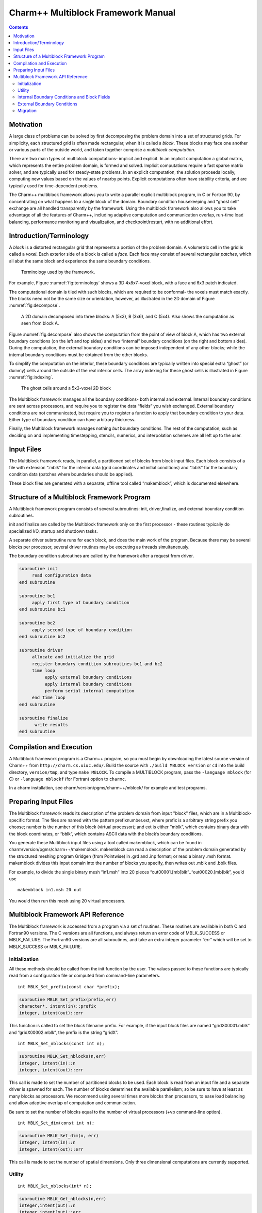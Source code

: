 ===================================
Charm++ Multiblock Framework Manual
===================================

.. contents::
   :depth: 3

Motivation
==========

A large class of problems can be solved by first decomposing the problem
domain into a set of structured grids. For simplicity, each structured
grid is often made rectangular, when it is called a *block*. These
blocks may face one another or various parts of the outside world, and
taken together comprise a *multiblock computation*.

There are two main types of multiblock computations- implicit and
explicit. In an implicit computation a global matrix, which represents
the entire problem domain, is formed and solved. Implicit computations
require a fast sparse matrix solver, and are typically used for
steady-state problems. In an explicit computation, the solution proceeds
locally, computing new values based on the values of nearby points.
Explicit computations often have stability criteria, and are typically
used for time-dependent problems.

The Charm++ multiblock framework allows you to write a parallel explicit
multiblock program, in C or Fortran 90, by concentrating on what happens
to a single block of the domain. Boundary condition housekeeping and
“ghost cell” exchange are all handled transparently by the framework.
Using the multiblock framework also allows you to take advantage of all
the features of Charm++, including adaptive computation and
communication overlap, run-time load balancing, performance monitoring
and visualization, and checkpoint/restart, with no additional effort.

Introduction/Terminology
========================

A *block* is a distorted rectangular grid that represents a portion of
the problem domain. A volumetric cell in the grid is called a *voxel*.
Each exterior side of a block is called a *face*. Each face may consist
of several rectangular *patches*, which all abut the same block and
experience the same boundary conditions.

.. figure:: fig/terminology.png
   :name: fig:terminology
   :width: 3in

   Terminology used by the framework.

For example, Figure :numref:`fig:terminology` shows a 3D 4x8x7-voxel
block, with a face and 6x3 patch indicated.

The computational domain is tiled with such blocks, which are required
to be conformal- the voxels must match exactly. The blocks need not be
the same size or orientation, however, as illustrated in the 2D domain
of Figure :numref:`fig:decompose`.

.. figure:: fig/decompose.png
   :name: fig:decompose
   :width: 4in

   A 2D domain decomposed into three blocks: A (5x3), B (3x6), and C
   (5x4). Also shows the computation as seen from block A.

Figure :numref:`fig:decompose` also shows the computation from the
point of view of block A, which has two external boundary conditions (on
the left and top sides) and two “internal” boundary conditions (on the
right and bottom sides). During the computation, the external boundary
conditions can be imposed independent of any other blocks; while the
internal boundary conditions must be obtained from the other blocks.

To simplify the computation on the interior, these boundary conditions
are typically written into special extra “ghost” (or dummy) cells around
the outside of the real interior cells. The array indexing for these
ghost cells is illustrated in Figure :numref:`fig:indexing`.

.. figure:: fig/indexing.png
   :name: fig:indexing
   :width: 2in

   The ghost cells around a 5x3-voxel 2D block

The Multiblock framework manages all the boundary conditions- both
internal and external. Internal boundary conditions are sent across
processors, and require you to register the data “fields” you wish
exchanged. External boundary conditions are not communicated, but
require you to register a function to apply that boundary condition to
your data. Either type of boundary condition can have arbitrary
thickness.

Finally, the Multiblock framework manages nothing *but* boundary
conditions. The rest of the computation, such as deciding on and
implementing timestepping, stencils, numerics, and interpolation schemes
are all left up to the user.

Input Files
===========

The Multiblock framework reads, in parallel, a partitioned set of blocks
from block input files. Each block consists of a file with extension
“.mblk” for the interior data (grid coordinates and initial conditions)
and “.bblk” for the boundary condition data (patches where boundaries
should be applied).

These block files are generated with a separate, offline tool called
“makemblock”, which is documented elsewhere.

Structure of a Multiblock Framework Program
===========================================

A Multiblock framework program consists of several subroutines: init,
driver,finalize, and external boundary condition subroutines.

init and finalize are called by the Multiblock framework only on the
first processor - these routines typically do specialized I/O, startup
and shutdown tasks.

A separate driver subroutine runs for each block, and does the main work
of the program. Because there may be several blocks per processor,
several driver routines may be executing as threads simultaneously.

The boundary condition subroutines are called by the framework after a
request from driver.

.. code-block:: none

        subroutine init
             read configuration data
        end subroutine

        subroutine bc1
             apply first type of boundary condition
        end subroutine bc1

        subroutine bc2
             apply second type of boundary condition
        end subroutine bc2

        subroutine driver
             allocate and initialize the grid
             register boundary condition subroutines bc1 and bc2
             time loop
                  apply external boundary conditions
                  apply internal boundary conditions
                  perform serial internal computation
             end time loop
        end subroutine

        subroutine finalize
              write results
        end subroutine

Compilation and Execution
=========================

A Multiblock framework program is a Charm++ program, so you must begin
by downloading the latest source version of Charm++ from
``http://charm.cs.uiuc.edu/``. Build the source with
``./build MBLOCK version`` or ``cd`` into the build directory,
``version/tmp``, and type ``make MBLOCK``. To compile a MULTIBLOCK
program, pass the ``-language mblock`` (for C) or ``-language mblockf``
(for Fortran) option to ``charmc``.

In a charm installation, see charm/version/pgms/charm++/mblock/ for
example and test programs.

Preparing Input Files
=====================

The Multiblock framework reads its description of the problem domain
from input "block" files, which are in a Multiblock-specific format. The
files are named with the pattern prefixnumber.ext, where prefix is a
arbitrary string prefix you choose; number is the number of this block
(virtual processor); and ext is either “mblk”, which contains binary
data with the block coordinates, or “bblk”, which contains ASCII data
with the block’s boundary conditions.

You generate these Multiblock input files using a tool called
makemblock, which can be found in charm/version/pgms/charm++/makemblock.
makemblock can read a description of the problem domain generated by the
structured meshing program Gridgen (from Pointwise) in .grd and .inp
format; or read a binary .msh format. makemblock divides this input
domain into the number of blocks you specify, then writes out .mblk and
.bblk files.

For example, to divide the single binary mesh “in1.msh” into 20 pieces
“out00001.[mb]blk”..“out00020.[mb]blk”, you’d use

::

       makemblock in1.msh 20 out

You would then run this mesh using 20 virtual processors.

Multiblock Framework API Reference
==================================

The Multiblock framework is accessed from a program via a set of
routines. These routines are available in both C and Fortran90 versions.
The C versions are all functions, and always return an error code of
MBLK_SUCCESS or MBLK_FAILURE. The Fortran90 versions are all
subroutines, and take an extra integer parameter “err” which will be set
to MBLK_SUCCESS or MBLK_FAILURE.

Initialization
--------------

All these methods should be called from the init function by the user.
The values passed to these functions are typically read from a
configuration file or computed from command-line parameters.


::

  int MBLK_Set_prefix(const char *prefix);

.. code-block:: fortran

  subroutine MBLK_Set_prefix(prefix,err)
  character*, intent(in)::prefix
  integer, intent(out)::err


This function is called to set the block filename prefix. For example,
if the input block files are named “gridX00001.mblk” and
“gridX00002.mblk”, the prefix is the string “gridX”.

::

  int MBLK_Set_nblocks(const int n);

.. code-block:: fortran

  subroutine MBLK_Set_nblocks(n,err)
  integer, intent(in)::n
  integer, intent(out)::err

This call is made to set the number of partitioned blocks to be used.
Each block is read from an input file and a separate driver is spawned
for each. The number of blocks determines the available parallelism;
so be sure to have at least as many blocks as processors. We recommend
using several times more blocks than processors, to ease load
balancing and allow adaptive overlap of computation and communication.

Be sure to set the number of blocks equal to the number of virtual
processors (+vp command-line option).

::

  int MBLK_Set_dim(const int n);

.. code-block:: fortran

  subroutine MBLK_Set_dim(n, err)
  integer, intent(in)::n
  integer, intent(out)::err

This call is made to set the number of spatial dimensions. Only three
dimensional computations are currently supported.

Utility
-------

::

  int MBLK_Get_nblocks(int* n);

.. code-block:: fortran

  subroutine MBLK_Get_nblocks(n,err)
  integer,intent(out)::n
  integer,intent(out)::err

Get the total number of blocks in the current computation. Can only be
called from the driver routine.

::

  int MBLK_Get_myblock(int* m);

.. code-block:: fortran

  subroutine MBLK_Get_myblock(m,err)
  integer,intent(out)::m
  integer,intent(out)::err

Get the id of the current block, an integer from 0 to the number of
blocks minus one. Can only be called from the driver routine.

::

  int MBLK_Get_blocksize(int* dims);

.. code-block:: fortran

  subroutine MBLK_Get_blocksize(dimsm,err)
  integer,intent(out)::dims(3)
  integer,intent(out)::err

Get the interior dimensions of the current block, in voxels. The size
of the array dims should be 3, and will be filled with the :math:`i`,
:math:`j`, and :math:`k` dimensions of the block. Can only be called
from the driver routine.

::

  int MBLK_Get_nodelocs(const int* nodedim,double *nodelocs);

.. code-block:: fortran

  subroutine MBLK_Get_blocksize(nodedim,nodelocs,err)
  integer,intent(in)::nodedims(3)
  double precision,intent(out)::nodedims(3,nodedims(0),nodedims(1),nodedims(2))
  integer,intent(out)::err

Get the :math:`(x,y,z)` locations of the nodes of the current block.
The 3-array nodedim should be the number of nodes you expect, which
must be exactly one more than the number of interior voxels.

.. figure:: fig/nodeloc.pdf
   :width: 3in

   The C node and voxel :math:`(i,j,k)` numbering for a 2 x 2 voxel
   block. For the fortran numbering, add 1 to all indices. Ghost voxels
   are omitted.

You cannot obtain the locations of ghost nodes via this routine. To get
the locations of ghost nodes, create a node-centered field containing
the node locations and do an update field. Can only be called from the
driver routine.

::

  double MBLK_Timer(void);

.. code-block:: fortran

  function double precision :: MBLK_Timer()

Return the current wall clock time, in seconds. Resolution is
machine-dependent, but is at worst 10ms.

::

  void MBLK_Print_block(void);

.. code-block:: fortran

  subroutine MBLK_Print_block()

Print a debugging representation of the framework’s information about
the current block.

::

  void MBLK_Print(const char *str);

.. code-block:: fortran

  subroutine MBLK_Print(str)
  character*, intent(in) :: str

Print the given string, prepended by the block id if called from the
driver. Works on all machines; unlike printf or print \*, which may
not work on all parallel machines.

Internal Boundary Conditions and Block Fields
---------------------------------------------

The Multiblock framework handles the exchange of boundary values between
neighboring blocks. The basic mechanism to do this exchange is the
*field*- numeric data items associated with each cell of a block. These
items must be arranged in a regular 3D grid; but otherwise we make no
assumptions about the meaning of a field.

You create a field once, with MBLK_Create_Field, then pass the resulting
field ID to MBLK_Update_Field (which does the overlapping block
communication) and/or MBLK_Reduce_Field (which applies a reduction over
block values).

::

  int MBLK_Create_Field(int *dimensions,int isVoxel,const int
  base_type,const int vec_len,const int offset,const int dist, int
  *fid);

.. code-block:: fortran

  subroutine MBLK_Create_Field(dimensions, isVoxel,base_type, vec_len, offset, dist, err)
  integer, intent(in) :: dimensions, isVoxel, base_type, vec_len, offset, dist
  integer, intent(out) :: fid, err

Creates and returns a Multiblock field ID, which can be passed to
MBLK_Update_Field and MBLK_Reduce_Field. Can only be called from
driver().

dimensions describes the size of the array the field is in. Dimensions
is itself an array of size 3, giving the :math:`i`, :math:`j`, and
:math:`k` sizes. The size should include the ghost regions- i.e., pass
the actual allocated size of the array. isVoxel describes whether the
data item is to be associated with a voxel (1, a volume-centered value)
or the nodes (0, a node-centered value). base_type describes the type of
each data item, one of:

-  MBLK_BYTE- unsigned char, INTEGER*1, or CHARACTER*1

-  MBLK_INT- int or INTEGER*4

-  MBLK_REAL- float or REAL*4

-  MBLK_DOUBLE- double, DOUBLE PRECISION, or REAL*8

vec_len describes the number of data items associated with each cell, an
integer at least 1.

offset is the byte offset from the start of the array to the first
interior cell’s data items, a non-negative integer. This can be
calculated using the offsetof() function; normally with
offsetof(array(1,1,1),array(interiorX,interiorY,interiorZ)). Be sure to
skip over any ghost regions.

dist is the byte offset from the first cell’s data items to the second,
a positive integer (normally the size of the data items). This can also
be calculated using offsetof(); normally with
offsetof(array(1,1,1),array(2,1,1)).

fid is the identifier for the field that is created by the function.

In the example below, we register a single double-precision value with
each voxel. The ghost region is 2 cells deep along all sides.

.. code-block:: fortran

       !In Fortran
       double precision, allocatable :: voxData(:,:,:)
       integer :: size(3), ni,nj,nk
       integer :: fid, err

       !Find the dimensions of the grid interior
       MBLK_Get_blocksize(size,err);

       !Add ghost region width to the interior dimensions
       size=size+4;  ! 4 because of the 2-deep region on both sides

       !Allocate and initialize the grid
       allocate(voxData(size(1),size(2),size(3)))
       voxData=0.0

       !Create a field for voxData
       call MBLK_Create_field(&
              &size,1, MBLK_DOUBLE,3,&
              &offsetof(grid(1,1,1),grid(3,3,3)),&
              &offsetof(grid(1,1,1),grid(2,1,1)),fid,err)


This example uses the Fortran-only helper routine offsetof, which
returns the offset in bytes of memory between its two given variables. C
users can use the built-in sizeof keyword or pointer arithmetic to
achieve the same result.

::

  void MBLK_Update_field(const int fid,int ghostwidth, void *grid);

.. code-block:: fortran

  subroutine MBLK_Update_field(fid,ghostwidth, grid,err)
  integer, intent(in) :: fid, ghostwidth
  integer,intent(out) :: err
  varies, intent(inout) :: grid


Update the values in the ghost regions specified when the field was
created. This call sends this block’s interior region out, and
receives this block’s boundary region from adjoining blocks.

Ghostwidth controls the thickness of the ghost region. To only exchange
one cell on the boundary, pass 1. To exchange two cells, pass 2. To
include diagonal regions, make the ghost width negative. A ghost width
of zero would communicate no data.

.. figure:: fig/ghostwidth.png
   :name: fig:ghostwidth
   :width: 2in

   The 2D ghost cells communicated for various ghost widths. The heavy
   line is the block interior boundary- this is the lower left portion
   of the block.

MBLK_Update_field can only be called from driver, and to be useful, must
be called from every block’s driver routine.

MBLK_Update_field blocks till the field has been updated. After this
routine returns, the given field will updated. If the update was
successful MBLK_SUCCESS is returned and MBLK_FAILURE is returned in case
of error.

::

  void MBLK_Iupdate_field(const int fid,int ghostwidth, void *ingrid, void* outgrid);

.. code-block:: fortran

  subroutine MBLK_Iupdate_field(fid,ghostwidth, ingrid, outgrid,err)
  integer, intent(in) :: fid, ghostwidth
  integer,intent(out) :: err
  varies,intent(in) :: ingrid
  varies,intent(out) :: outgrid

Update the values in the ghost regions which were specified when the
field was created. For the example above the ghost regions will be
updated once for each step in the time loop.

MBLK_Iupdate_field can only be called from driver, and to be useful,
must be called from every block’s driver routine.

MBLK_Iupdate_field is a non blocking call similar to MPI_IRecv. After
the routine returns the update may not yet be complete; and the outgrid
may be in an inconsistent state. Before using the values the status of
the update must be checked using MBLK_Test_update or MBLK_Wait_update.

There can be only one outstanding iupdate call in progress at any time.

::

  int MBLK_Test_update(int *status);

.. code-block:: fortran

  subroutine MBLK_Test_update(status,err)
  integer, intent(out) :: status,err

MBLK_Test_update is a call that is used in association with
MBLK_Iupdate_field from the driver sub routine. It tests whether the
preceding iupdate has completed or not. status is returned as
MBLK_DONE if the update was completed or MBLK_NOTDONE if the update is
still pending. Rather than looping if the update is still pending,
call MBLK_Wait_update to relinquish the CPU.

::

  void MBLK_Wait_update(void);

.. code-block:: fortran

  subroutine MBLK_Wait_update()

MBLK_Wait_update call is a blocking call and is used in association with
MBLK_Iupdate_field call. It blocks until the update is completed.

::

  void MBLK_Reduce_field(int fid,void *grid, void *out,int op);

.. code-block:: fortran

  subroutine MBLK_Reduce_field(fid,grid,outVal,op)
  integer, intent(in) :: fid,op
  varies, intent(in) :: grid
  varies, intent(out) :: outVal

Combine a field from each block, according to op, across all blocks.
Only the interior values of the field will be combined; not the ghost
cells. After Reduce_Field returns, all blocks will have identical
values in outVal, which must be vec_len copies of base_type.

May only be called from driver, and to complete, must be called from
every chunk’s driver routine.

op must be one of:

-  MBLK_SUM- each element of outVal will be the sum of the corresponding
   fields of all blocks

-  MBLK_MIN- each element of outVal will be the smallest value among the
   corresponding field of all blocks

-  MBLK_MAX- each element of outVal will be the largest value among the
   corresponding field of all blocks

::

  void MBLK_Reduce(int fid,void *inVal,void *outVal,int op);

.. code-block:: fortran

  subroutine MBLK_Reduce(fid,inVal,outVal,op)
  integer, intent(in) :: fid,op
  varies, intent(in) :: inVal
  varies, intent(out) :: outVal

Combine a field from each block, acoording to op, across all blocks.
Fid is only used for the base_type and vec_len- offset and dist are
not used. After this call returns, all blocks will have identical
values in outVal. Op has the same values and meaning as
MBLK_Reduce_Field. May only be called from driver, and to complete,
must be called from every blocks driver routine.

External Boundary Conditions
----------------------------

Most problems include some sort of boundary conditions. These conditions
are normally applied in the ghost cells surrounding the actual
computational domain. Examples of boundary conditions are imposed
values, reflection walls, symmetry planes, inlets, and exits.

The Multiblock framework keeps track of where boundary conditions are to
be applied. You register a subroutine that the framework will call to
apply each type of external boundary condition.

::

  int MBLK_Register_bc(const int bcnum, int ghostWidth, const MBLK_BcFn bcfn);

.. code-block:: fortran

  subroutine MBLK_Register_bc(bcnum, ghostwidth, bcfn, err)
  integer,intent(in) :: bcnum, ghostWidth
  integer,intent(out) :: err
  subroutine :: bcfn

This call is used to bind an external boundary condition
subroutine, written by you, to a boundary condition number.
MBLK_Register_bc should only be called from the driver.

-  bcnum The boundary condition number to be associated with the
   function.

-  ghostWidth The width of the ghost cells where this boundary condition
   is to be applied.

-  bcfn The user subroutine to be called to apply this boundry
   condition.

When you ask the framework to apply boundary conditions, it will call
this routine. The routine should be declared like:

.. code-block:: fortran

       !In Fortran
       subroutine applyMyBC(param1,param2,start,end)
       varies :: param1, param2
       integer :: start(3), end(3)
       end subroutine

::

       /* In C */
       void applyMyBC(void *param1,void *param2,int *start,int *end);

param1 and param2 are not used by the framework- they are passed in
unmodified from MBLK_Apply_bc and MBLK_Apply_bc_all. param1 and param2
typically contain the block data and dimensions.

start and end are 3-element arrays that give the :math:`i`,\ :math:`j`,
:math:`k` block locations where the boundary condition is to be applied.
They are both inclusive and both relative to the block interior- you
must shift them over your ghost cells. The C versions are 0-based (the
first index is zero); the Fortran versions are 1-based (the first index
is one).

For example, a Fortran subroutine to apply the constant value 1.0 across
the boundary, with a 2-deep ghost region, would be:

.. code-block:: fortran

       !In Fortran
       subroutine applyMyBC(grid,size,start,end)
         integer :: size(3), i,j,k
         double precision :: grid(size(1),size(2),size(3))
         integer :: start(3), end(3)
         start=start+2 ! Back up over ghost region
         end=end+2
         do i=start(1),end(1)
          do j=start(2),end(2)
            do k=start(3),end(3)
              grid(i,j,k)=1.0
            end do
          end do
         end do

       end subroutine

::

  int MBLK_Apply_bc(const int bcnum, void *param1,void *param2);

.. code-block:: fortran

  subroutine MBLK_Apply_bc(bcnum, param1,param2,err)
  integer,intent(in)::bcnum
  varies,intent(inout)::param1
  varies,intent(inout)::param2
  integer,intent(out)::err

MBLK_Apply_bc call is made to apply all boundary condition functions
of type bcnum to the block. param1 and param2 are passed unmodified to
the boundary condition function.

::

  int MBLK_Apply_bc_all(void* param1, void* param2);

.. code-block:: fortran

  subroutine MBLK_Apply_bc_all(param1,param2, err)
  integer,intent(out)::err
  varies,intent(inout)::param1
  varies,intent(inout)::param2

This call is same as MBLK_Apply_bc except it applies all external
boundary conditions to the block.

Migration
---------

The Charm++ runtime framework includes an automated, run-time load
balancer, which will automatically monitor the performance of your
parallel program. If needed, the load balancer can “migrate” mesh chunks
from heavily-loaded processors to more lightly-loaded processors,
improving the load balance and speeding up the program. For this to be
useful, pass the +vpN argument with a larger number of blocks N than
processors Because this is somewhat involved, you may refrain from
calling MBLK_Migrate and migration will never take place.

The runtime system can automatically move your thread stack to the new
processor, but you must write a PUP function to move any global or
heap-allocated data to the new processor (global data is declared at
file scope or static in C and COMMON in Fortran77; heap allocated data
comes from C malloc, C++ new, or Fortran90 ALLOCATE). A PUP
(Pack/UnPack) function performs both packing (converting heap data into
a message) and unpacking (converting a message back into heap data). All
your global and heap data must be collected into a single block (struct
in C; user-defined TYPE in Fortran) so the PUP function can access it
all.

Your PUP function will be passed a pointer to your heap data block and a
special handle called a “pupper”, which contains the network message to
be sent. Your PUP function returns a pointer to your heap data block. In
a PUP function, you pass all your heap data to routines named pup_type,
where type is either a basic type (such as int, char, float, or double)
or an array type (as before, but with a “s” suffix). Depending on the
direction of packing, the pupper will either read from or write to the
values you pass- normally, you shouldn’t even know which. The only time
you need to know the direction is when you are leaving a processor or
just arriving. Correspondingly, the pupper passed to you may be deleting
(indicating that you are leaving the processor, and should delete your
heap storage after packing), unpacking (indicating you’ve just arrived
on a processor, and should allocate your heap storage before unpacking),
or neither (indicating the system is merely sizing a buffer, or
checkpointing your values).

PUP functions are much easier to write than explain- a simple C heap
block and the corresponding PUP function is:

::

  typedef struct {
    int n1; /*Length of first array below*/
    int n2; /*Length of second array below*/
    double *arr1; /*Some doubles, allocated on the heap*/
    int *arr2; /*Some ints, allocated on the heap*/
  } my_block;

  my_block *pup_my_block(pup_er p,my_block *m)
  {
    if (pup_isUnpacking(p)) m=malloc(sizeof(my_block));
    pup_int(p, &m->n1);
    pup_int(p, &m->n2);
    if (pup_isUnpacking(p)) {
      m->arr1=malloc(m->n1*sizeof(double));
      m->arr2=malloc(m->n2*sizeof(int));
    }
    pup_doubles(p,m->arr1,m->n1);
    pup_ints(p,m->arr2,m->n2);
    if (pup_isDeleting(p)) {
      free(m->arr1);
      free(m->arr2);
      free(m);
    }
    return m;
  }

This single PUP function can be used to copy the my_block data into a
message buffer and free the old heap storage (deleting pupper); allocate
storage on the new processor and copy the message data back (unpacking
pupper); or save the heap data for debugging or checkpointing.

A Fortran block TYPE and corresponding PUP routine is as follows:

.. code-block:: fortran

        MODULE my_block_mod
          TYPE my_block
            INTEGER :: n1,n2x,n2y
            REAL*8, POINTER, DIMENSION(:) :: arr1
            INTEGER, POINTER, DIMENSION(:,:) :: arr2
          END TYPE
        END MODULE

        SUBROUTINE pup_my_block(p,m)
          IMPLICIT NONE
          USE my_block_mod
          USE pupmod
          INTEGER :: p
          TYPE(my_block) :: m
          call pup_int(p,m%n1)
          call pup_int(p,m%n2x)
          call pup_int(p,m%n2y)
          IF (pup_isUnpacking(p)) THEN
            ALLOCATE(m%arr1(m%n1))
            ALLOCATE(m%arr2(m%n2x,m%n2y))
          END IF
          call pup_doubles(p,m%arr1,m%n1)
          call pup_ints(p,m%arr2,m%n2x*m%n2y)
          IF (pup_isDeleting(p)) THEN
            DEALLOCATE(m%arr1)
            DEALLOCATE(m%arr2)
          END IF
        END SUBROUTINE

::

  int MBLK_Register(void *block, MBLK_PupFn pup_ud, int* rid)

.. code-block:: fortran

  subroutine MBLK_Register(block,pup_ud, rid)
  integer, intent(out)::rid
  TYPE(varies), POINTER :: block
  SUBROUTINE :: pup_ud

Associates the given data block and PUP function. Returns a block ID,
which can be passed to MBLK_Get_registered later. Can only be called
from driver. It returns MBLK_SUCESS if the call was successful and
MBLK_FAILURE in case of error. For the declarations above, you call
MBLK_Register as:

::

             /*C/C++ driver() function*/
             int myId, err;
             my_block *m=malloc(sizeof(my_block));
             err =MBLK_Register(m,(MBLK_PupFn)pup_my_block,&rid);

.. code-block:: fortran

             !- Fortran driver subroutine
             use my_block_mod
             interface
               subroutine pup_my_block(p,m)
                 use my_block_mod
                 INTEGER :: p
                 TYPE(my_block) :: m
               end subroutine
             end interface
             TYPE(my_block) :: m
             INTEGER :: myId,err
             MBLK_Register(m,pup_my_block,myId,err)

Note that Fortran blocks must be allocated on the stack in driver; while
C/C++ blocks may be allocated on the heap.

::

  void MBLK_Migrate()

.. code-block:: fortran

  subroutine MBLK_Migrate()

Informs the load balancing
system that you are ready to be migrated, if needed. If the system
decides to migrate you, the PUP function passed to MBLK_Register will be
called with a sizing pupper, then a packing, deleting pupper. Your stack
(and pupped data) will then be sent to the destination machine, where
your PUP function will be called with an unpacking pupper. MBLK_Migrate
will then return, whereupon you should call MBLK_Get_registered to get
your unpacked data block. Can only be called from driver.

::

  int MBLK_Get_Userdata(int n, void** block)

Return your unpacked
userdata after migration- that is, the return value of the unpacking
call to your PUP function. Takes the userdata ID returned by
MBLK_Register. Can be called from driver at any time.

Since Fortran blocks are always allocated on the stack, the system
migrates them to the same location on the new processor, so no
Get_registered call is needed from Fortran.
